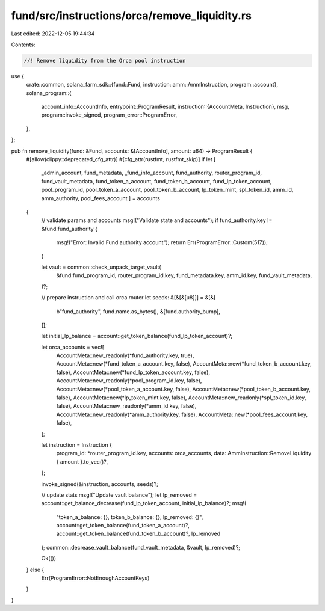 fund/src/instructions/orca/remove_liquidity.rs
==============================================

Last edited: 2022-12-05 19:44:34

Contents:

.. code-block:: rs

    //! Remove liquidity from the Orca pool instruction

use {
    crate::common,
    solana_farm_sdk::{fund::Fund, instruction::amm::AmmInstruction, program::account},
    solana_program::{
        account_info::AccountInfo,
        entrypoint::ProgramResult,
        instruction::{AccountMeta, Instruction},
        msg,
        program::invoke_signed,
        program_error::ProgramError,
    },
};

pub fn remove_liquidity(fund: &Fund, accounts: &[AccountInfo], amount: u64) -> ProgramResult {
    #[allow(clippy::deprecated_cfg_attr)]
    #[cfg_attr(rustfmt, rustfmt_skip)]
    if let [
        _admin_account,
        fund_metadata,
        _fund_info_account,
        fund_authority,
        router_program_id,
        fund_vault_metadata,
        fund_token_a_account,
        fund_token_b_account,
        fund_lp_token_account,
        pool_program_id,
        pool_token_a_account,
        pool_token_b_account,
        lp_token_mint,
        spl_token_id,
        amm_id,
        amm_authority,
        pool_fees_account
        ] = accounts
    {
        // validate params and accounts
        msg!("Validate state and accounts");
        if fund_authority.key != &fund.fund_authority {
            msg!("Error: Invalid Fund authority account");
            return Err(ProgramError::Custom(517));
        }

        let vault = common::check_unpack_target_vault(
            &fund.fund_program_id,
            router_program_id.key,
            fund_metadata.key,
            amm_id.key,
            fund_vault_metadata,
        )?;

        // prepare instruction and call orca router
        let seeds: &[&[&[u8]]] = &[&[
            b"fund_authority",
            fund.name.as_bytes(),
            &[fund.authority_bump],
        ]];

        let initial_lp_balance = account::get_token_balance(fund_lp_token_account)?;

        let orca_accounts = vec![
            AccountMeta::new_readonly(*fund_authority.key, true),
            AccountMeta::new(*fund_token_a_account.key, false),
            AccountMeta::new(*fund_token_b_account.key, false),
            AccountMeta::new(*fund_lp_token_account.key, false),
            AccountMeta::new_readonly(*pool_program_id.key, false),
            AccountMeta::new(*pool_token_a_account.key, false),
            AccountMeta::new(*pool_token_b_account.key, false),
            AccountMeta::new(*lp_token_mint.key, false),
            AccountMeta::new_readonly(*spl_token_id.key, false),
            AccountMeta::new_readonly(*amm_id.key, false),
            AccountMeta::new_readonly(*amm_authority.key, false),
            AccountMeta::new(*pool_fees_account.key, false),
        ];

        let instruction = Instruction {
            program_id: *router_program_id.key,
            accounts: orca_accounts,
            data: AmmInstruction::RemoveLiquidity { amount }.to_vec()?,
        };

        invoke_signed(&instruction, accounts, seeds)?;

        // update stats
        msg!("Update vault balance");
        let lp_removed = account::get_balance_decrease(fund_lp_token_account, initial_lp_balance)?;
        msg!(
            "token_a_balance: {}, token_b_balance: {}, lp_removed: {}",
            account::get_token_balance(fund_token_a_account)?,
            account::get_token_balance(fund_token_b_account)?,
            lp_removed
        );
        common::decrease_vault_balance(fund_vault_metadata, &vault, lp_removed)?;

        Ok(())
    } else {
        Err(ProgramError::NotEnoughAccountKeys)
    }
}


